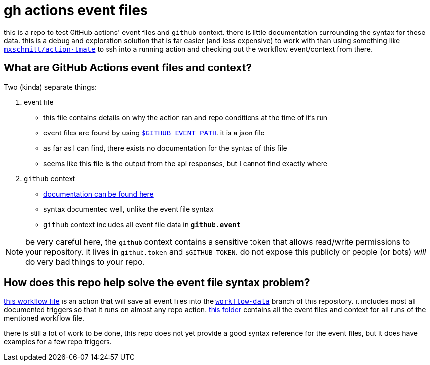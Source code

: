 # gh actions event files

this is a repo to test GitHub actions' event files and `github` context. there is little
documentation surrounding the syntax for these data. this is a debug and exploration solution that
is far easier (and less expensive) to work with than using something like
https://github.com/mxschmitt/action-tmate[`mxschmitt/action-tmate`] to ssh into a running action and
checking out the workflow event/context from there.

## What are GitHub Actions event files and context?

.Two (kinda) separate things:
. event file
** this file contains details on why the action ran and repo conditions at the time of it's run
** event files are found by using https://docs.github.com/en/actions/reference/environment-variables#default-environment-variables[`$GITHUB_EVENT_PATH`]. it is a json file
** as far as I can find, there exists no documentation for the syntax of this file
** seems like this file is the output from the api responses, but I cannot find exactly where
. `github` context
** https://docs.github.com/en/actions/reference/context-and-expression-syntax-for-github-actions#github-context[documentation can be found here]
** syntax documented well, unlike the event file syntax
** `github` context includes all event file data in **`github.event`**

NOTE: be very careful here, the `github` context contains a sensitive token that allows read/write
permissions to your repository. it lives in `github.token` and `$GITHUB_TOKEN`. do not expose this
publicly or people (or bots) __will__ do very bad things to your repo.

## How does this repo help solve the event file syntax problem?

link:.github/workflows/add-event-file.yml[this workflow file] is an action that will save all event
files into the
https://github.com/blesson3/gh-actions-event-files/tree/workflow-data[`workflow-data`] branch of
this repository. it includes most all documented triggers so that it runs on almost any repo action.
https://github.com/blesson3/gh-actions-event-files/tree/workflow-data/workflow-data[this folder]
contains all the event files and context for all runs of the mentioned workflow file.

there is still a lot of work to be done, this repo does not yet provide a good syntax reference for
the event files, but it does have examples for a few repo triggers.
